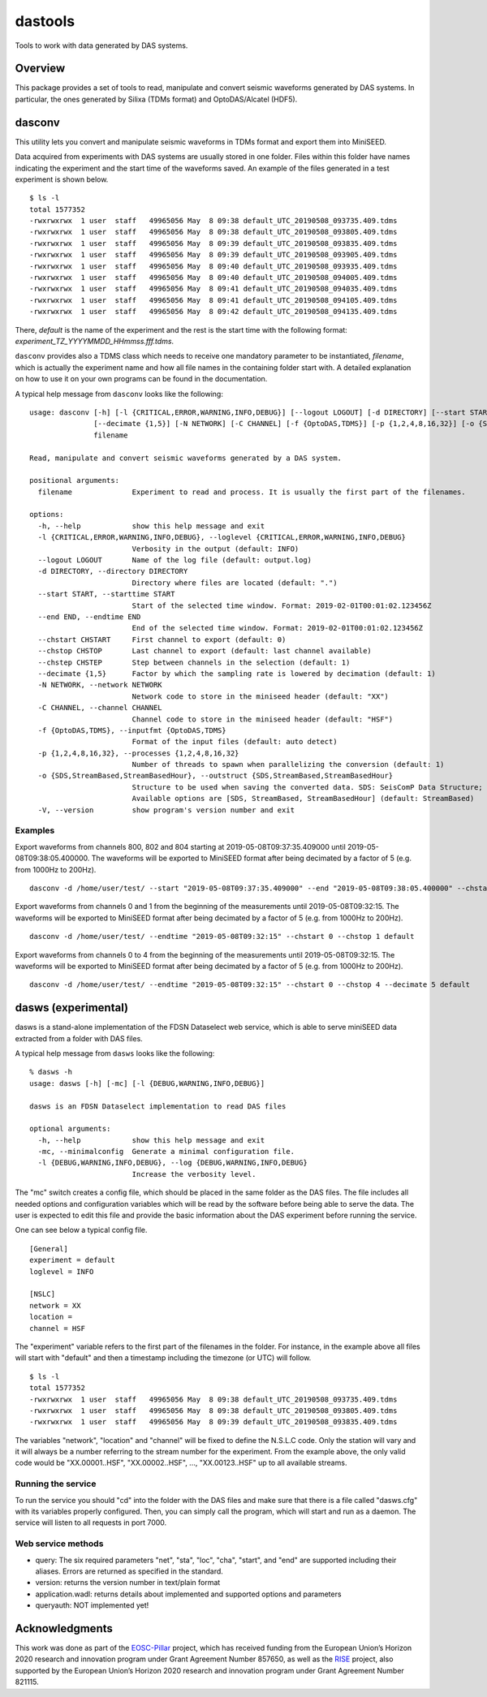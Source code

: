 dastools
========

.. image:: https://img.shields.io/pypi/v/dastools.svg
   :target: https://img.shields.io/pypi/v/dastools.svg

.. image:: https://img.shields.io/pypi/pyversions/dastools.svg
   :target: https://img.shields.io/pypi/pyversions/dastools.svg

.. image:: https://img.shields.io/pypi/format/dastools.svg
   :target: https://img.shields.io/pypi/format/dastools.svg

.. image:: https://img.shields.io/pypi/status/dastools.svg
   :target: https://img.shields.io/pypi/status/dastools.svg

.. image:: https://git.gfz-potsdam.de/javier/dastools/badges/master/coverage.svg
   :target: https://git.gfz-potsdam.de/javier/dastools/badges/master/coverage.svg

Tools to work with data generated by DAS systems.

Overview
--------
This package provides a set of tools to read, manipulate and convert seismic waveforms
generated by DAS systems. In particular, the ones generated by Silixa (TDMs format) and OptoDAS/Alcatel (HDF5).

dasconv
-------
This utility lets you convert and manipulate seismic waveforms in TDMs format and export them into MiniSEED.

Data acquired from experiments with DAS systems are usually stored in one folder. Files within this folder have names
indicating the experiment and the start time of the waveforms saved. An example of the files generated in a test
experiment is shown below. ::

    $ ls -l
    total 1577352
    -rwxrwxrwx  1 user  staff   49965056 May  8 09:38 default_UTC_20190508_093735.409.tdms
    -rwxrwxrwx  1 user  staff   49965056 May  8 09:38 default_UTC_20190508_093805.409.tdms
    -rwxrwxrwx  1 user  staff   49965056 May  8 09:39 default_UTC_20190508_093835.409.tdms
    -rwxrwxrwx  1 user  staff   49965056 May  8 09:39 default_UTC_20190508_093905.409.tdms
    -rwxrwxrwx  1 user  staff   49965056 May  8 09:40 default_UTC_20190508_093935.409.tdms
    -rwxrwxrwx  1 user  staff   49965056 May  8 09:40 default_UTC_20190508_094005.409.tdms
    -rwxrwxrwx  1 user  staff   49965056 May  8 09:41 default_UTC_20190508_094035.409.tdms
    -rwxrwxrwx  1 user  staff   49965056 May  8 09:41 default_UTC_20190508_094105.409.tdms
    -rwxrwxrwx  1 user  staff   49965056 May  8 09:42 default_UTC_20190508_094135.409.tdms

There, *default* is the name of the experiment and the rest is the start time with the following format:
*experiment_TZ_YYYYMMDD_HHmmss.fff.tdms*.

``dasconv`` provides also a TDMS class which needs to receive one mandatory parameter to be instantiated,
*filename*, which is actually the experiment name and how all file names in the containing folder start with.
A detailed explanation on how to use it on your own programs can be found in the documentation.

A typical help message from ``dasconv`` looks like the following: ::

    usage: dasconv [-h] [-l {CRITICAL,ERROR,WARNING,INFO,DEBUG}] [--logout LOGOUT] [-d DIRECTORY] [--start START] [--end END] [--chstart CHSTART] [--chstop CHSTOP] [--chstep CHSTEP]
                   [--decimate {1,5}] [-N NETWORK] [-C CHANNEL] [-f {OptoDAS,TDMS}] [-p {1,2,4,8,16,32}] [-o {SDS,StreamBased,StreamBasedHour}] [-V]
                   filename

    Read, manipulate and convert seismic waveforms generated by a DAS system.

    positional arguments:
      filename              Experiment to read and process. It is usually the first part of the filenames.

    options:
      -h, --help            show this help message and exit
      -l {CRITICAL,ERROR,WARNING,INFO,DEBUG}, --loglevel {CRITICAL,ERROR,WARNING,INFO,DEBUG}
                            Verbosity in the output (default: INFO)
      --logout LOGOUT       Name of the log file (default: output.log)
      -d DIRECTORY, --directory DIRECTORY
                            Directory where files are located (default: ".")
      --start START, --starttime START
                            Start of the selected time window. Format: 2019-02-01T00:01:02.123456Z
      --end END, --endtime END
                            End of the selected time window. Format: 2019-02-01T00:01:02.123456Z
      --chstart CHSTART     First channel to export (default: 0)
      --chstop CHSTOP       Last channel to export (default: last channel available)
      --chstep CHSTEP       Step between channels in the selection (default: 1)
      --decimate {1,5}      Factor by which the sampling rate is lowered by decimation (default: 1)
      -N NETWORK, --network NETWORK
                            Network code to store in the miniseed header (default: "XX")
      -C CHANNEL, --channel CHANNEL
                            Channel code to store in the miniseed header (default: "HSF")
      -f {OptoDAS,TDMS}, --inputfmt {OptoDAS,TDMS}
                            Format of the input files (default: auto detect)
      -p {1,2,4,8,16,32}, --processes {1,2,4,8,16,32}
                            Number of threads to spawn when parallelizing the conversion (default: 1)
      -o {SDS,StreamBased,StreamBasedHour}, --outstruct {SDS,StreamBased,StreamBasedHour}
                            Structure to be used when saving the converted data. SDS: SeisComP Data Structure; StreamBased: one file per stream; StreamBasedHour: one file per stream per hour.
                            Available options are [SDS, StreamBased, StreamBasedHour] (default: StreamBased)
      -V, --version         show program's version number and exit



Examples
~~~~~~~~

Export waveforms from channels 800, 802 and 804 starting at 2019-05-08T09:37:35.409000 until 2019-05-08T09:38:05.400000.
The waveforms will be exported to MiniSEED format after being decimated by a factor of 5 (e.g. from 1000Hz to 200Hz). ::

    dasconv -d /home/user/test/ --start "2019-05-08T09:37:35.409000" --end "2019-05-08T09:38:05.400000" --chstart 800 --chstop 805 --chstep 2 default

Export waveforms from channels 0 and 1 from the beginning of the measurements until 2019-05-08T09:32:15.
The waveforms will be exported to MiniSEED format after being decimated by a factor of 5 (e.g. from 1000Hz to 200Hz). ::

    dasconv -d /home/user/test/ --endtime "2019-05-08T09:32:15" --chstart 0 --chstop 1 default

Export waveforms from channels 0 to 4 from the beginning of the measurements until 2019-05-08T09:32:15.
The waveforms will be exported to MiniSEED format after being decimated by a factor of 5 (e.g. from 1000Hz to 200Hz). ::

    dasconv -d /home/user/test/ --endtime "2019-05-08T09:32:15" --chstart 0 --chstop 4 --decimate 5 default

dasws (experimental)
--------------------
dasws is a stand-alone implementation of the FDSN Dataselect web service, which is able to serve miniSEED data extracted
from a folder with DAS files.

A typical help message from ``dasws`` looks like the following: ::

    % dasws -h
    usage: dasws [-h] [-mc] [-l {DEBUG,WARNING,INFO,DEBUG}]

    dasws is an FDSN Dataselect implementation to read DAS files

    optional arguments:
      -h, --help            show this help message and exit
      -mc, --minimalconfig  Generate a minimal configuration file.
      -l {DEBUG,WARNING,INFO,DEBUG}, --log {DEBUG,WARNING,INFO,DEBUG}
                            Increase the verbosity level.


The "mc" switch creates a config file, which should be placed in the same folder as the DAS files. The file includes
all needed options and configuration variables which will be read by the software before being able to serve the data.
The user is expected to edit this file and provide the basic information about the DAS experiment before running the
service.

One can see below a typical config file. ::

    [General]
    experiment = default
    loglevel = INFO

    [NSLC]
    network = XX
    location =
    channel = HSF

The "experiment" variable refers to the first part of the filenames in the folder. For instance, in the example above
all files will start with "default" and then a timestamp including the timezone (or UTC) will follow. ::

    $ ls -l
    total 1577352
    -rwxrwxrwx  1 user  staff   49965056 May  8 09:38 default_UTC_20190508_093735.409.tdms
    -rwxrwxrwx  1 user  staff   49965056 May  8 09:38 default_UTC_20190508_093805.409.tdms
    -rwxrwxrwx  1 user  staff   49965056 May  8 09:39 default_UTC_20190508_093835.409.tdms

The variables "network", "location" and "channel" will be fixed to define the N.S.L.C code. Only the station will vary
and it will always be a number referring to the stream number for the experiment. From the example above, the only valid
code would be "XX.00001..HSF", "XX.00002..HSF", ..., "XX.00123..HSF" up to all available streams.

Running the service
~~~~~~~~~~~~~~~~~~~
To run the service you should "cd" into the folder with the DAS files and make sure that there is a file called
"dasws.cfg" with its variables properly configured. Then, you can simply call the program, which will start and run
as a daemon. The service will listen to all requests in port 7000.

Web service methods
~~~~~~~~~~~~~~~~~~~

* query: The six required parameters "net", "sta", "loc", "cha", "start", and "end" are supported including their aliases. Errors are returned as specified in the standard.

* version: returns the version number in text/plain format

* application.wadl: returns details about implemented and supported options and parameters

* queryauth: NOT implemented yet!


Acknowledgments
---------------

This work was done as part of the `EOSC-Pillar <https://eosc-pillar.eu/>`_ project, which has received funding from the
European Union’s Horizon 2020 research and innovation program under Grant Agreement Number 857650, as well as the
`RISE <http://www.rise-eu.org/home/>`_ project, also supported by the European Union’s Horizon 2020 research and
innovation program under Grant Agreement Number 821115.
